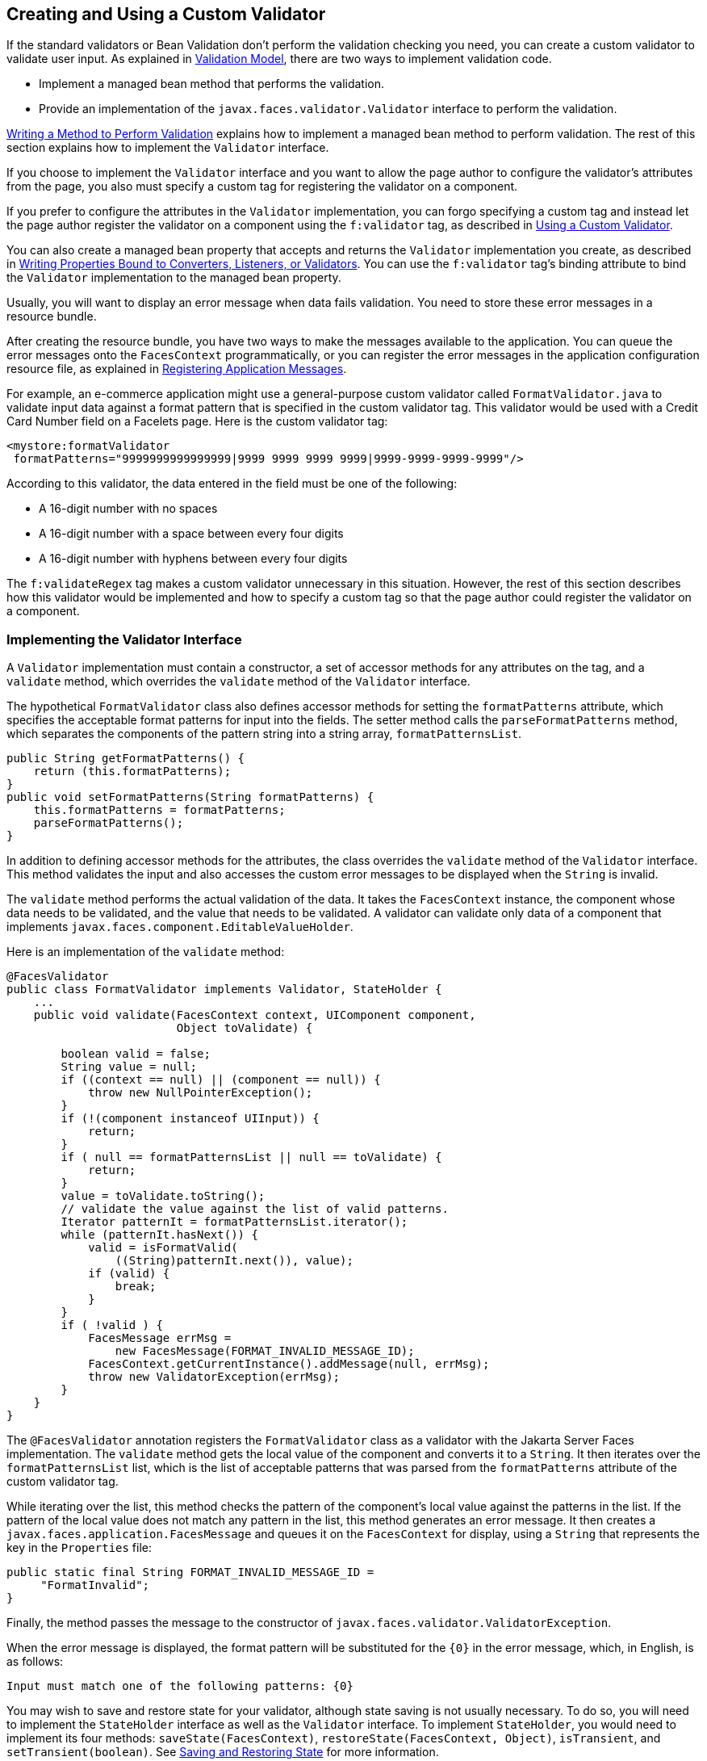 [[BNAUW]][[creating-and-using-a-custom-validator]]

== Creating and Using a Custom Validator

If the standard validators or Bean Validation don't perform the
validation checking you need, you can create a custom validator to
validate user input. As explained in
link:#BNAQK[Validation Model], there are two ways to
implement validation code.

* Implement a managed bean method that performs the validation.
* Provide an implementation of the `javax.faces.validator.Validator`
interface to perform the validation.

link:#BNAVE[Writing a Method to Perform Validation]
explains how to implement a managed bean method to perform validation.
The rest of this section explains how to implement the `Validator`
interface.

If you choose to implement the `Validator` interface and you want to
allow the page author to configure the validator's attributes from the
page, you also must specify a custom tag for registering the validator
on a component.

If you prefer to configure the attributes in the `Validator`
implementation, you can forgo specifying a custom tag and instead let
the page author register the validator on a component using the
`f:validator` tag, as described in link:#BNATV[Using a Custom
Validator].

You can also create a managed bean property that accepts and returns the
`Validator` implementation you create, as described in
link:#BNAUL[Writing Properties Bound to Converters,
Listeners, or Validators]. You can use the `f:validator` tag's binding
attribute to bind the `Validator` implementation to the managed bean
property.

Usually, you will want to display an error message when data fails
validation. You need to store these error messages in a resource bundle.

After creating the resource bundle, you have two ways to make the
messages available to the application. You can queue the error messages
onto the `FacesContext` programmatically, or you can register the error
messages in the application configuration resource file, as explained in
link:#BNAXB[Registering Application Messages].

For example, an e-commerce application might use a general-purpose
custom validator called `FormatValidator.java` to validate input data
against a format pattern that is specified in the custom validator tag.
This validator would be used with a Credit Card Number field on a
Facelets page. Here is the custom validator tag:

[source,java]
----
<mystore:formatValidator
 formatPatterns="9999999999999999|9999 9999 9999 9999|9999-9999-9999-9999"/>
----

According to this validator, the data entered in the field must be one
of the following:

* A 16-digit number with no spaces
* A 16-digit number with a space between every four digits
* A 16-digit number with hyphens between every four digits

The `f:validateRegex` tag makes a custom validator unnecessary in this
situation. However, the rest of this section describes how this
validator would be implemented and how to specify a custom tag so that
the page author could register the validator on a component.

[[BNAUX]][[implementing-the-validator-interface]]

=== Implementing the Validator Interface

A `Validator` implementation must contain a constructor, a set of
accessor methods for any attributes on the tag, and a `validate` method,
which overrides the `validate` method of the `Validator` interface.

The hypothetical `FormatValidator` class also defines accessor methods
for setting the `formatPatterns` attribute, which specifies the
acceptable format patterns for input into the fields. The setter method
calls the `parseFormatPatterns` method, which separates the components
of the pattern string into a string array, `formatPatternsList`.

[source,java]
----
public String getFormatPatterns() {
    return (this.formatPatterns);
}
public void setFormatPatterns(String formatPatterns) {
    this.formatPatterns = formatPatterns;
    parseFormatPatterns();
}
----

In addition to defining accessor methods for the attributes, the class
overrides the `validate` method of the `Validator` interface. This
method validates the input and also accesses the custom error messages
to be displayed when the `String` is invalid.

The `validate` method performs the actual validation of the data. It
takes the `FacesContext` instance, the component whose data needs to be
validated, and the value that needs to be validated. A validator can
validate only data of a component that implements
`javax.faces.component.EditableValueHolder`.

Here is an implementation of the `validate` method:

[source,java]
----
@FacesValidator
public class FormatValidator implements Validator, StateHolder {
    ...
    public void validate(FacesContext context, UIComponent component, 
                         Object toValidate) {

        boolean valid = false;
        String value = null;
        if ((context == null) || (component == null)) {
            throw new NullPointerException();
        }
        if (!(component instanceof UIInput)) {
            return;
        }
        if ( null == formatPatternsList || null == toValidate) {
            return;
        }
        value = toValidate.toString();
        // validate the value against the list of valid patterns.
        Iterator patternIt = formatPatternsList.iterator();
        while (patternIt.hasNext()) {
            valid = isFormatValid(
                ((String)patternIt.next()), value);
            if (valid) {
                break;
            }
        }
        if ( !valid ) {
            FacesMessage errMsg =
                new FacesMessage(FORMAT_INVALID_MESSAGE_ID);
            FacesContext.getCurrentInstance().addMessage(null, errMsg);
            throw new ValidatorException(errMsg);
        }
    }
}
----

The `@FacesValidator` annotation registers the `FormatValidator` class
as a validator with the Jakarta Server Faces implementation. The `validate`
method gets the local value of the component and converts it to a
`String`. It then iterates over the `formatPatternsList` list, which is
the list of acceptable patterns that was parsed from the
`formatPatterns` attribute of the custom validator tag.

While iterating over the list, this method checks the pattern of the
component's local value against the patterns in the list. If the pattern
of the local value does not match any pattern in the list, this method
generates an error message. It then creates a
`javax.faces.application.FacesMessage` and queues it on the
`FacesContext` for display, using a `String` that represents the key in
the `Properties` file:

[source,java]
----
public static final String FORMAT_INVALID_MESSAGE_ID =
     "FormatInvalid";
}
----

Finally, the method passes the message to the constructor of
`javax.faces.validator.ValidatorException`.

When the error message is displayed, the format pattern will be
substituted for the `{0}` in the error message, which, in English, is as
follows:

[source,java]
----
Input must match one of the following patterns: {0}
----

You may wish to save and restore state for your validator, although
state saving is not usually necessary. To do so, you will need to
implement the `StateHolder` interface as well as the `Validator`
interface. To implement `StateHolder`, you would need to implement its
four methods: `saveState(FacesContext)`,
`restoreState(FacesContext, Object)`, `isTransient`, and
`setTransient(boolean)`. See link:#BNAVZ[Saving and
Restoring State] for more information.

[[BNAUY]][[specifying-a-custom-tag]]

=== Specifying a Custom Tag

If you implemented a `Validator` interface rather than implementing a
managed bean method that performs the validation, you need to do one of
the following:

* Allow the page author to specify the `Validator` implementation to use
with the `f:validator` tag. In this case, the `Validator` implementation
must define its own properties. link:#BNATV[Using a Custom Validator]
explains how to use the `f:validator` tag.
* Specify a custom tag that provides attributes for configuring the
properties of the validator from the page.

To create a custom tag, you need to add the tag to the tag library
descriptor for the application, `bookstore.taglib.xml`:

[source,xml]
----
<tag>
    <tag-name>validator</tag-name>
    <validator>
        <validator-id>formatValidator</validator-id>
        <validator-class>
            dukesbookstore.validators.FormatValidator
        </validator-class>
    </validator>
</tag>
----

The `tag-name` element defines the name of the tag as it must be used in
a Facelets page. The `validator-id` element identifies the custom
validator. The `validator-class` element wires the custom tag to its
implementation class.

link:#BNATV[Using a Custom Validator] explains how to use the custom
validator tag on the page.

[[BNATV]][[using-a-custom-validator]]

=== Using a Custom Validator

To register a custom validator on a component, you must do one of the
following:

* Nest the validator's custom tag inside the tag of the component whose
value you want to be validated.
* Nest the standard `f:validator` tag within the tag of the component
and reference the custom `Validator` implementation from the
`f:validator` tag.

Here is a hypothetical custom `formatValidator` tag for the Credit Card
Number field, nested within the `h:inputText` tag:

[source,xml]
----
<h:inputText id="ccno" size="19"
  ...
  required="true">
  <mystore:formatValidator
  formatPatterns="9999999999999999|9999 9999 9999 9999|9999-9999-9999-9999"/>
</h:inputText>
<h:message styleClass="validationMessage" for="ccno"/>
----

This tag validates the input of the `ccno` field against the patterns
defined by the page author in the `formatPatterns` attribute.

You can use the same custom validator for any similar component by
simply nesting the custom validator tag within the component tag.

If the application developer who created the custom validator prefers to
configure the attributes in the `Validator` implementation rather than
allow the page author to configure the attributes from the page, the
developer will not create a custom tag for use with the validator.

In this case, the page author must nest the `f:validator` tag inside the
tag of the component whose data needs to be validated. Then the page
author needs to do one of the following:

* Set the `f:validator` tag's `validatorId` attribute to the ID of the
validator that is defined in the application configuration resource
file.
* Bind the custom `Validator` implementation to a managed bean property
using the `f:validator` tag's `binding` attribute, as described in
link:#BNATM[Binding Converters, Listeners, and
Validators to Managed Bean Properties].

The following tag registers a hypothetical validator on a component
using an `f:validator` tag and references the ID of the validator:

[source,xml]
----
<h:inputText id="name" value="#{CustomerBean.name}"
            size="10" ...>
    <f:validator validatorId="customValidator" />
    ...
</h:inputText>
----


